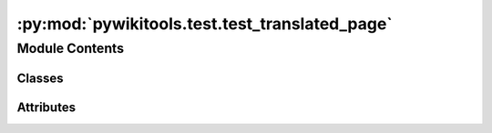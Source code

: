 :py:mod:`pywikitools.test.test_translated_page`
===============================================

.. py:module:: pywikitools.test.test_translated_page


Module Contents
---------------

Classes
~~~~~~~

.. autoapisummary::

   pywikitools.test.test_translated_page.TestTranslationUnit
   pywikitools.test.test_translated_page.TestTranslationSnippet
   pywikitools.test.test_translated_page.TestTranslatedPage




Attributes
~~~~~~~~~~

.. autoapisummary::

   pywikitools.test.test_translated_page.TEST_UNIT_WITH_LISTS
   pywikitools.test.test_translated_page.TEST_UNIT_WITH_LISTS_DE
   pywikitools.test.test_translated_page.TEST_UNIT_WITH_DEFINITION
   pywikitools.test.test_translated_page.TEST_UNIT_WITH_DEFINITION_DE_ERROR
   pywikitools.test.test_translated_page.TEST_UNIT_WITH_HEADLINE
   pywikitools.test.test_translated_page.TEST_UNIT_WITH_BR
   pywikitools.test.test_translated_page.LIST_TEST


.. py:data:: TEST_UNIT_WITH_LISTS
   :annotation: = Multiline-String

    .. raw:: html

        <details><summary>Show Value</summary>

    .. code-block:: text
        :linenos:

        Jesus would not...
        * <b>sell your data</b>
        * trick you into his business
        * give quick & dirty fixes
        Jesus would...
        # give everything away freely
        # train people & share his skills
        # care for people & treat them well


    .. raw:: html

        </details>

   

.. py:data:: TEST_UNIT_WITH_LISTS_DE
   :annotation: = Multiline-String

    .. raw:: html

        <details><summary>Show Value</summary>

    .. code-block:: text
        :linenos:

        Jesus würde nicht...
        * <b>deine Daten verkaufen</b>
        * dich in sein Geschäftsmodell reintricksen
        * keine "quick & dirty" Lösungen anbieten
        Jesus würde...
        # alles frei weitergeben
        # Menschen trainieren und sein Wissen teilen
        # sich um Menschen kümmern und sie gut behandeln


    .. raw:: html

        </details>

   

.. py:data:: TEST_UNIT_WITH_DEFINITION
   :annotation: = Multiline-String

    .. raw:: html

        <details><summary>Show Value</summary>

    .. code-block:: text
        :linenos:

        ;Forgiving myself
        :Sometimes we’re angry at ourselves or blame ourselves for something. God offers a way to forgive us and
        cleanse us through Jesus Christ. Forgiving myself means taking His offer and applying it to myself.
        ;“Forgiving” God
        :Sometimes we have negative thoughts about God or are even mad at Him. God doesn’t make mistakes,
        so in that sense we can’t forgive Him. But it is important that we let go of our frustrations and
        negative feelings towards Him.


    .. raw:: html

        </details>

   

.. py:data:: TEST_UNIT_WITH_DEFINITION_DE_ERROR
   :annotation: = Multiline-String

    .. raw:: html

        <details><summary>Show Value</summary>

    .. code-block:: text
        :linenos:

        ;Mir selbst vergeben
        :Es kann sein, dass wir wütend auf uns selbst sind und uns etwas vorwerfen.
        Gott bietet uns einen Weg an, wie er uns durch Jesus Christus vergeben und reinigen möchte.
        Mir selbst vergeben bedeutet, sein Angebot anzunehmen und es auf mich anzuwenden.
        Gott „vergeben“
        :Manchmal haben wir negative Gedanken über Gott oder sind zornig auf ihn.
        Gott macht keine Fehler und in dem Sinn können wir ihm nicht vergeben. Aber es ist wichtig,
        dass wir Enttäuschungen über ihn loslassen und uns von allen negativen Gefühlen ihm gegenüber trennen.


    .. raw:: html

        </details>

   

.. py:data:: TEST_UNIT_WITH_HEADLINE
   :annotation: = Multiline-String

    .. raw:: html

        <details><summary>Show Value</summary>

    .. code-block:: text
        :linenos:

        == Dealing with Money ==
        Money is a tool. With the same banknote I can bring blessing or harm.
        === Be fair ===
        With money comes temptation.


    .. raw:: html

        </details>

   

.. py:data:: TEST_UNIT_WITH_BR
   :annotation: = Multiline-String

    .. raw:: html

        <details><summary>Show Value</summary>

    .. code-block:: text
        :linenos:

        But God wants us to see clearly and know the truth.
        He wants to set us free from our distorted views and the negative consequences they have for us and other people.<br/>

        Jesus says in John 8:31-32: <i>“If you obey my teaching, you are really my disciples.
        Then you will know the truth. And the truth will set you free.”</i>

    .. raw:: html

        </details>

   

.. py:data:: LIST_TEST
   :annotation: = Multiline-String

    .. raw:: html

        <details><summary>Show Value</summary>

    .. code-block:: text
        :linenos:

        * soll er Gott um Vergebung bitten, dass er die Lüge geglaubt und mit ihr zusammengearbeitet hat,
        * die Lüge an Gott abgeben und
        * fragen, „Gott, was ist die Wahrheit stattdessen?“
        Lass denjenigen fragen, „Welche Lüge habe ich dadurch über mich gelernt?“ und fahre wie oben fort.


    .. raw:: html

        </details>

   

.. py:class:: TestTranslationUnit(methodName='runTest')

   Bases: :py:obj:`unittest.TestCase`

   A class whose instances are single test cases.

   By default, the test code itself should be placed in a method named
   'runTest'.

   If the fixture may be used for many test cases, create as
   many test methods as are needed. When instantiating such a TestCase
   subclass, specify in the constructor arguments the name of the test method
   that the instance is to execute.

   Test authors should subclass TestCase for their own tests. Construction
   and deconstruction of the test's environment ('fixture') can be
   implemented by overriding the 'setUp' and 'tearDown' methods respectively.

   If it is necessary to override the __init__ method, the base class
   __init__ method must always be called. It is important that subclasses
   should not change the signature of their __init__ method, since instances
   of the classes are instantiated automatically by parts of the framework
   in order to be run.

   When subclassing TestCase, you can set these attributes:
   * failureException: determines which exception will be raised when
       the instance's assertion methods fail; test methods raising this
       exception will be deemed to have 'failed' rather than 'errored'.
   * longMessage: determines whether long messages (including repr of
       objects used in assert methods) will be printed on failure in *addition*
       to any explicit message passed.
   * maxDiff: sets the maximum length of a diff in failure messages
       by assert methods using difflib. It is looked up as an instance
       attribute so can be configured by individual tests if required.

   .. py:method:: test_untranslated_unit(self)


   .. py:method:: test_read_and_write(self)


   .. py:method:: test_is_title(self)


   .. py:method:: test_split_into_snippets(self)


   .. py:method:: test_is_translation_well_structured(self)


   .. py:method:: test_iteration(self)


   .. py:method:: test_remove_links(self)


   .. py:method:: test_copy(self)


   .. py:method:: test_comparison(self)



.. py:class:: TestTranslationSnippet(methodName='runTest')

   Bases: :py:obj:`unittest.TestCase`

   A class whose instances are single test cases.

   By default, the test code itself should be placed in a method named
   'runTest'.

   If the fixture may be used for many test cases, create as
   many test methods as are needed. When instantiating such a TestCase
   subclass, specify in the constructor arguments the name of the test method
   that the instance is to execute.

   Test authors should subclass TestCase for their own tests. Construction
   and deconstruction of the test's environment ('fixture') can be
   implemented by overriding the 'setUp' and 'tearDown' methods respectively.

   If it is necessary to override the __init__ method, the base class
   __init__ method must always be called. It is important that subclasses
   should not change the signature of their __init__ method, since instances
   of the classes are instantiated automatically by parts of the framework
   in order to be run.

   When subclassing TestCase, you can set these attributes:
   * failureException: determines which exception will be raised when
       the instance's assertion methods fail; test methods raising this
       exception will be deemed to have 'failed' rather than 'errored'.
   * longMessage: determines whether long messages (including repr of
       objects used in assert methods) will be printed on failure in *addition*
       to any explicit message passed.
   * maxDiff: sets the maximum length of a diff in failure messages
       by assert methods using difflib. It is looked up as an instance
       attribute so can be configured by individual tests if required.

   .. py:method:: test_simple_functions(self)


   .. py:method:: test_str(self)



.. py:class:: TestTranslatedPage(methodName='runTest')

   Bases: :py:obj:`unittest.TestCase`

   A class whose instances are single test cases.

   By default, the test code itself should be placed in a method named
   'runTest'.

   If the fixture may be used for many test cases, create as
   many test methods as are needed. When instantiating such a TestCase
   subclass, specify in the constructor arguments the name of the test method
   that the instance is to execute.

   Test authors should subclass TestCase for their own tests. Construction
   and deconstruction of the test's environment ('fixture') can be
   implemented by overriding the 'setUp' and 'tearDown' methods respectively.

   If it is necessary to override the __init__ method, the base class
   __init__ method must always be called. It is important that subclasses
   should not change the signature of their __init__ method, since instances
   of the classes are instantiated automatically by parts of the framework
   in order to be run.

   When subclassing TestCase, you can set these attributes:
   * failureException: determines which exception will be raised when
       the instance's assertion methods fail; test methods raising this
       exception will be deemed to have 'failed' rather than 'errored'.
   * longMessage: determines whether long messages (including repr of
       objects used in assert methods) will be printed on failure in *addition*
       to any explicit message passed.
   * maxDiff: sets the maximum length of a diff in failure messages
       by assert methods using difflib. It is looked up as an instance
       attribute so can be configured by individual tests if required.

   .. py:method:: test_untranslated_page(self)


   .. py:method:: test_returning_empty_strings(self)


   .. py:method:: test_with_real_data(self)



